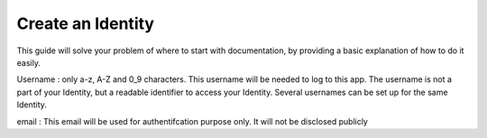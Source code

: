 Create an Identity
==================

This guide will solve your problem of where to start with documentation,
by providing a basic explanation of how to do it easily.

Username : only a-z, A-Z and 0_9 characters. This username will be needed to log to this app.
The username is not a part of your Identity, but a readable identifier to access your Identity. Several usernames can be set up for the same Identity.

email : This email will be used for authentifcation purpose only. It will not be disclosed publicly 

